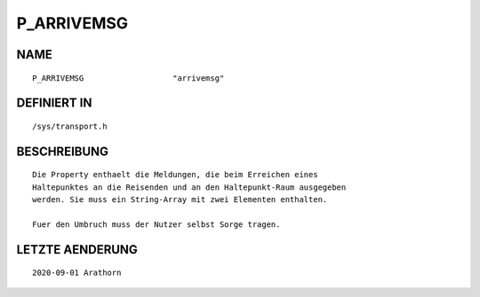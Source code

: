 P_ARRIVEMSG
===========

NAME
----
::

    P_ARRIVEMSG                   "arrivemsg"                   

DEFINIERT IN
------------
::

    /sys/transport.h

BESCHREIBUNG
------------
::

     Die Property enthaelt die Meldungen, die beim Erreichen eines 
     Haltepunktes an die Reisenden und an den Haltepunkt-Raum ausgegeben
     werden. Sie muss ein String-Array mit zwei Elementen enthalten.

     Fuer den Umbruch muss der Nutzer selbst Sorge tragen.

LETZTE AENDERUNG
----------------
::

     2020-09-01 Arathorn
